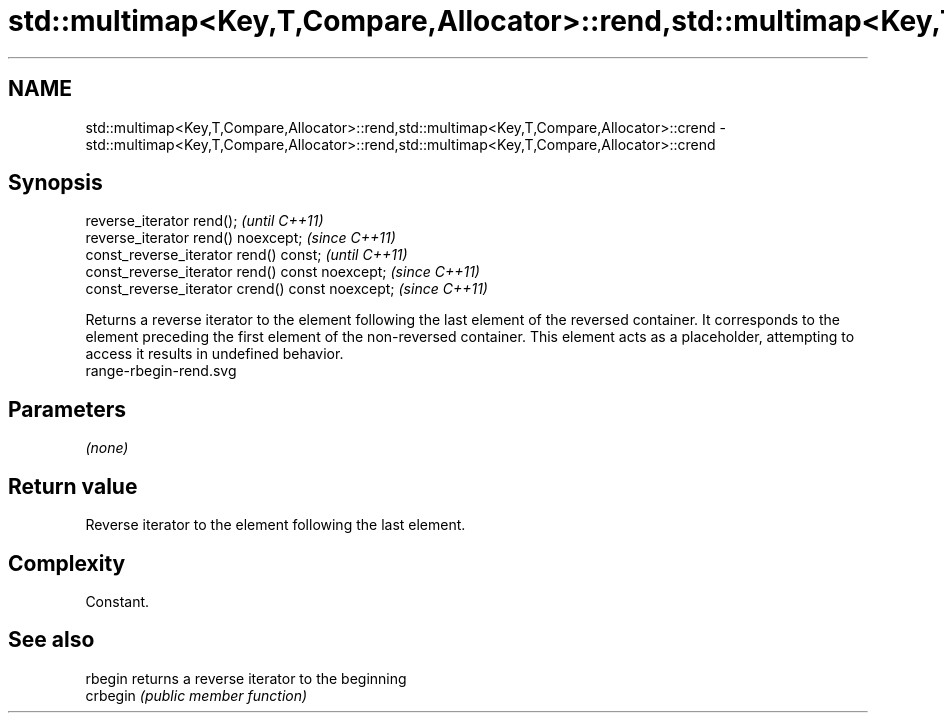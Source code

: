 .TH std::multimap<Key,T,Compare,Allocator>::rend,std::multimap<Key,T,Compare,Allocator>::crend 3 "2020.03.24" "http://cppreference.com" "C++ Standard Libary"
.SH NAME
std::multimap<Key,T,Compare,Allocator>::rend,std::multimap<Key,T,Compare,Allocator>::crend \- std::multimap<Key,T,Compare,Allocator>::rend,std::multimap<Key,T,Compare,Allocator>::crend

.SH Synopsis

  reverse_iterator rend();                        \fI(until C++11)\fP
  reverse_iterator rend() noexcept;               \fI(since C++11)\fP
  const_reverse_iterator rend() const;            \fI(until C++11)\fP
  const_reverse_iterator rend() const noexcept;   \fI(since C++11)\fP
  const_reverse_iterator crend() const noexcept;  \fI(since C++11)\fP

  Returns a reverse iterator to the element following the last element of the reversed container. It corresponds to the element preceding the first element of the non-reversed container. This element acts as a placeholder, attempting to access it results in undefined behavior.
   range-rbegin-rend.svg

.SH Parameters

  \fI(none)\fP

.SH Return value

  Reverse iterator to the element following the last element.

.SH Complexity

  Constant.


.SH See also



  rbegin  returns a reverse iterator to the beginning
  crbegin \fI(public member function)\fP






